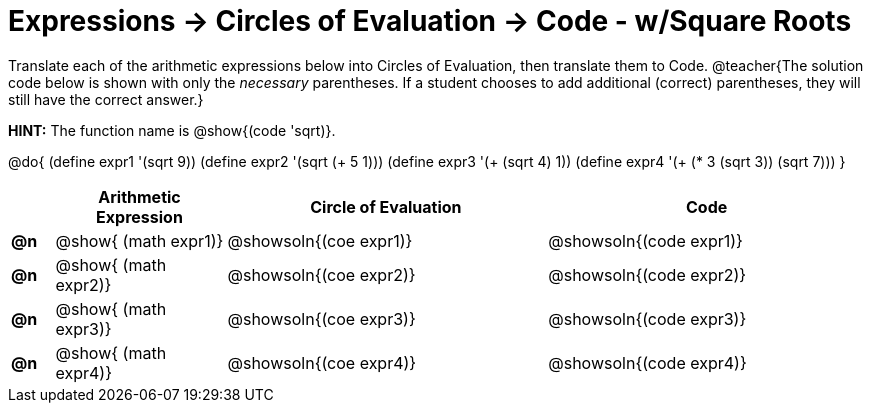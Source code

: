 = Expressions -> Circles of Evaluation -> Code - w/Square Roots

Translate each of the arithmetic expressions below into Circles of Evaluation, then translate them to Code. 
@teacher{The solution code below is shown with only the _necessary_ parentheses. If a student chooses to add additional (correct) parentheses, they will still have the correct answer.}

*HINT:* The function name is @show{(code 'sqrt)}.

@do{
  (define expr1 '(sqrt 9))
  (define expr2 '(sqrt (+ 5 1)))
  (define expr3 '(+ (sqrt 4) 1))
  (define expr4 '(+ (* 3 (sqrt 3)) (sqrt 7)))
}

[.FillVerticalSpace, cols="^.^2a,^.^8a,^.^15,^.^15a", options="header", stripes="none"]
|===
|
| Arithmetic Expression
| Circle of Evaluation
| Code

|*@n*
| @show{    (math expr1)}
| @showsoln{(coe  expr1)}
| @showsoln{(code expr1)}

|*@n*
| @show{    (math expr2)}
| @showsoln{(coe  expr2)}
| @showsoln{(code expr2)}

|*@n*
| @show{    (math expr3)}
| @showsoln{(coe  expr3)}
| @showsoln{(code expr3)}

|*@n*
| @show{    (math expr4)}
| @showsoln{(coe  expr4)}
| @showsoln{(code expr4)}

|===
